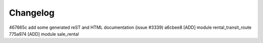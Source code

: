 
Changelog
---------

467665c add some generated reST and HTML documentation (issue #3339)
a6cbee8 [ADD] module rental_transit_route
775a974 [ADD] module sale_rental

